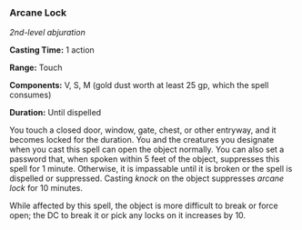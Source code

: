 *** Arcane Lock
:PROPERTIES:
:CUSTOM_ID: arcane-lock
:END:
/2nd-level abjuration/

*Casting Time:* 1 action

*Range:* Touch

*Components:* V, S, M (gold dust worth at least 25 gp, which the spell
consumes)

*Duration:* Until dispelled

You touch a closed door, window, gate, chest, or other entryway, and it
becomes locked for the duration. You and the creatures you designate
when you cast this spell can open the object normally. You can also set
a password that, when spoken within 5 feet of the object, suppresses
this spell for 1 minute. Otherwise, it is impassable until it is broken
or the spell is dispelled or suppressed. Casting /knock/ on the object
suppresses /arcane lock/ for 10 minutes.

While affected by this spell, the object is more difficult to break or
force open; the DC to break it or pick any locks on it increases by 10.
